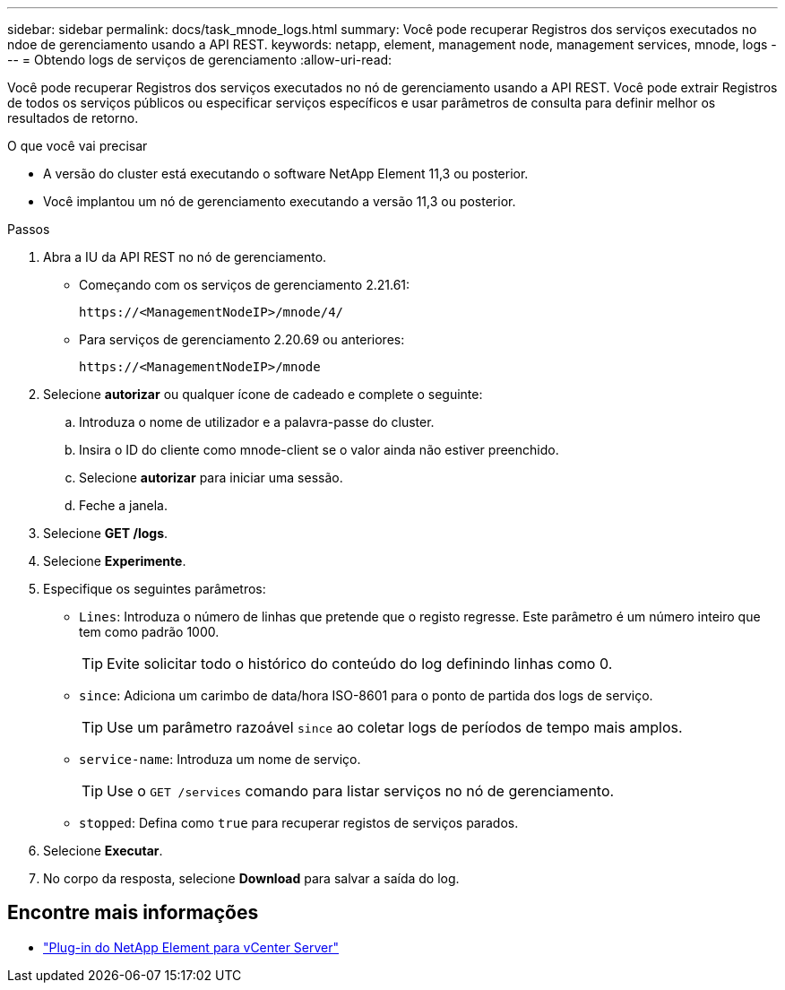 ---
sidebar: sidebar 
permalink: docs/task_mnode_logs.html 
summary: Você pode recuperar Registros dos serviços executados no ndoe de gerenciamento usando a API REST. 
keywords: netapp, element, management node, management services, mnode, logs 
---
= Obtendo logs de serviços de gerenciamento
:allow-uri-read: 


[role="lead"]
Você pode recuperar Registros dos serviços executados no nó de gerenciamento usando a API REST. Você pode extrair Registros de todos os serviços públicos ou especificar serviços específicos e usar parâmetros de consulta para definir melhor os resultados de retorno.

.O que você vai precisar
* A versão do cluster está executando o software NetApp Element 11,3 ou posterior.
* Você implantou um nó de gerenciamento executando a versão 11,3 ou posterior.


.Passos
. Abra a IU da API REST no nó de gerenciamento.
+
** Começando com os serviços de gerenciamento 2.21.61:
+
[listing]
----
https://<ManagementNodeIP>/mnode/4/
----
** Para serviços de gerenciamento 2.20.69 ou anteriores:
+
[listing]
----
https://<ManagementNodeIP>/mnode
----


. Selecione *autorizar* ou qualquer ícone de cadeado e complete o seguinte:
+
.. Introduza o nome de utilizador e a palavra-passe do cluster.
.. Insira o ID do cliente como mnode-client se o valor ainda não estiver preenchido.
.. Selecione *autorizar* para iniciar uma sessão.
.. Feche a janela.


. Selecione *GET /logs*.
. Selecione *Experimente*.
. Especifique os seguintes parâmetros:
+
** `Lines`: Introduza o número de linhas que pretende que o registo regresse. Este parâmetro é um número inteiro que tem como padrão 1000.
+

TIP: Evite solicitar todo o histórico do conteúdo do log definindo linhas como 0.

** `since`: Adiciona um carimbo de data/hora ISO-8601 para o ponto de partida dos logs de serviço.
+

TIP: Use um parâmetro razoável `since` ao coletar logs de períodos de tempo mais amplos.

** `service-name`: Introduza um nome de serviço.
+

TIP: Use o `GET /services` comando para listar serviços no nó de gerenciamento.

** `stopped`: Defina como `true` para recuperar registos de serviços parados.


. Selecione *Executar*.
. No corpo da resposta, selecione *Download* para salvar a saída do log.


[discrete]
== Encontre mais informações

* https://docs.netapp.com/us-en/vcp/index.html["Plug-in do NetApp Element para vCenter Server"^]

